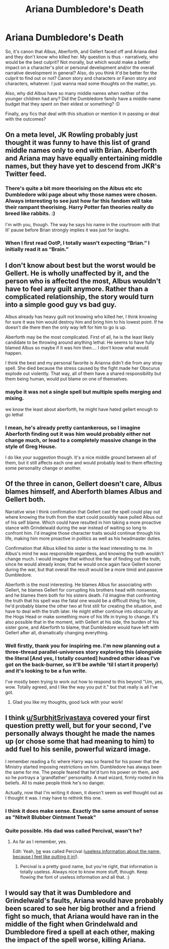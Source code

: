 #+TITLE: Ariana Dumbledore's Death

* Ariana Dumbledore's Death
:PROPERTIES:
:Author: Avalon1632
:Score: 9
:DateUnix: 1580468103.0
:DateShort: 2020-Jan-31
:FlairText: Discussion/Request
:END:
So, it's canon that Albus, Aberforth, and Gellert faced off and Ariana died and they don't know who killed her. My question is thus - narratively, who would be the best culprit? Not morally, but which would make a better impact on a character's plot or personal development and/or the overall narrative development in general? Also, do you think it'd be better for the culprit to find out or not? Canon story and characters or Fanon story and characters, whatever. I just wanna read some thoughts on the matter, yo.

Also, why did Albus have so many middle names when neither of the younger children had any? Did the Dumbledore family have a middle-name budget that they spent on their eldest or something? :D

Finally, any fics that deal with this situation or mention it in passing or deal with the outcomes?


** On a meta level, JK Rowling probably just thought it was funny to have this list of grand middle names only to end with Brian. Aberforth and Ariana may have equally entertaining middle names, but they have yet to descend from JKR's Twitter feed.
:PROPERTIES:
:Author: Shadow_Guide
:Score: 8
:DateUnix: 1580485619.0
:DateShort: 2020-Jan-31
:END:

*** There's quite a bit more theorising on the Albus etc etc Dumbledore wiki page about why those names were chosen. Always interesting to see just how far this fandom will take their rampant theorising. Harry Potter fan theories really do breed like rabbits. :)

I'm with you, though. The way he says his name in the courtroom with that lil' pause before Brian strongly implies it was just for laughs.
:PROPERTIES:
:Author: Avalon1632
:Score: 3
:DateUnix: 1580486384.0
:DateShort: 2020-Jan-31
:END:


*** When I first read OotP, I totally wasn't expecting “Brian.” I initially read it as “Brain.”
:PROPERTIES:
:Author: TheEmeraldDoe
:Score: 2
:DateUnix: 1580487417.0
:DateShort: 2020-Jan-31
:END:


** I don't know about best but the worst would be Gellert. He is wholly unaffected by it, and the person who is affected the most, Albus wouldn't have to feel any guilt anymore. Rather than a complicated relationship, the story would turn into a simple good guy vs bad guy.

Albus already has heavy guilt not knowing who killed her, I think knowing for sure it was him would destroy him and bring him to his lowest point. If he doesn't die there then the only way left for him to go is up.

Aberforth may be the most complicated. First of all, he is the least likely candidate to be throwing around anything lethal. He seems to have fully blamed Albus so maybe if it was him then.... I don't know what would happen.

I think the best and my personal favorite is Arianna didn't die from any stray spell. She died because the stress caused by the fight made her Obscurus explode out violently. That way, all of them have a shared responsibility but them being human, would put blame on one of themselves.
:PROPERTIES:
:Author: SurbhitSrivastava
:Score: 16
:DateUnix: 1580472609.0
:DateShort: 2020-Jan-31
:END:

*** maybe it was not a single spell but multiple spells merging and mixing.

we know the least about aberforth, he might have hated gellert enough to go lethal
:PROPERTIES:
:Author: CommanderL3
:Score: 3
:DateUnix: 1580475013.0
:DateShort: 2020-Jan-31
:END:


*** I mean, he's already pretty cantankerous, so I imagine Aberforth finding out it was him would probably either not change much, or lead to a completely massive change in the style of Greg House.

I do like your suggestion though. It's a nice middle ground between all of them, but it still affects each one and would probably lead to them effecting some personality change or another.
:PROPERTIES:
:Author: Avalon1632
:Score: 2
:DateUnix: 1580486687.0
:DateShort: 2020-Jan-31
:END:


** Of the three in canon, Gellert doesn't care, Albus blames himself, and Aberforth blames Albus and Gellert both.

Narrative wise I think confirmation that Gellert cast the spell could play out where knowing the truth from the start could possibly have pulled Albus out of his self blame. Which could have resulted in him taking a more proactive stance with Grindelwald during the war instead of waiting so long to confront him. I'd imagine those character traits would continue through his life, making him more proactive in politics as well as his headmaster duties.

Confirmation that Albus killed his sister is the least interesting to me. In Albus's mind he was responsible regardless, and knowing the truth wouldn't change much. I would imagine that without the fear of finding out the truth, since he would already know, that he would once again face Gellert sooner during the war, but that overall the result would be a more timid and passive Dumbledore.

Aberforth is the most interesting. He blames Albus for associating with Gellert, he blames Gellert for corrupting his brothers head with nonsense, and he blames them both for his sisters death. I'd imagine that confronting the truth that his spell was the fatal one would be a difficult thing for him, he'd probably blame the other two at first still for creating the situation, and have to deal with the truth later. He might either continue into obscurity at the Hogs Head or make something more of his life in trying to change. It's also possible that in the moment, with Gellert at his side, the burden of his sister gone, and Aberforth to blame, that Dumbledore would have left with Gellert after all, dramatically changing everything.
:PROPERTIES:
:Author: Kingsonne
:Score: 6
:DateUnix: 1580491443.0
:DateShort: 2020-Jan-31
:END:

*** Well firstly, thank you for inspiring me. I'm now planning out a three-thread parallel-universes story exploring this (alongside the literal [And yes, I totally counted] hundred other ideas I've got on the back-burner, so it'll be awhile 'til I start it properly) and it's looking to be a fun write.

I've mostly been trying to work out how to respond to this beyond "Um, yes, wow. Totally agreed, and I like the way you put it." but that really is all I've got.
:PROPERTIES:
:Author: Avalon1632
:Score: 2
:DateUnix: 1580641198.0
:DateShort: 2020-Feb-02
:END:

**** Glad you like my thoughts, good luck with your work!
:PROPERTIES:
:Author: Kingsonne
:Score: 1
:DateUnix: 1580659797.0
:DateShort: 2020-Feb-02
:END:


** I think [[/u/SurbhitSrivastava][u/SurbhitSrivastava]] covered your first question pretty well, but for your second, I've personally always thought he made the names up (or chose some that had meaning to him) to add fuel to his senile, powerful wizard image.

I remember reading a fic where Harry was so feared for his power that the Ministry started imposing restrictions on him. Dumbledore has always been the same for me. The people feared that he'd turn his power on them, and so he portrays a 'grandfather' personality. A mad wizard, firmly rooted in his beliefs. All to make people think he's no danger.

Actually, now that I'm writing it down, it doesn't seem as well thought out as I thought it was. I may have to rethink this one.
:PROPERTIES:
:Author: Miqdad_Suleman
:Score: 4
:DateUnix: 1580479534.0
:DateShort: 2020-Jan-31
:END:

*** I think it does make sense. Exactly the same amount of sense as "Nitwit Blubber Ointment Tweak"
:PROPERTIES:
:Author: SurbhitSrivastava
:Score: 1
:DateUnix: 1580480163.0
:DateShort: 2020-Jan-31
:END:


*** Quite possible. His dad was called Percival, wasn't he?
:PROPERTIES:
:Author: Avalon1632
:Score: 1
:DateUnix: 1580483271.0
:DateShort: 2020-Jan-31
:END:

**** As far as I remember, yes.

Edit: Yeah, [[https://harrypotter.fandom.com/wiki/Percival_Dumbledore][he]] was called Percival ([[https://en.wiktionary.org/wiki/Percival][useless information about the name, because I feel like putting it in!]]).
:PROPERTIES:
:Author: Miqdad_Suleman
:Score: 1
:DateUnix: 1580483310.0
:DateShort: 2020-Jan-31
:END:

***** Percival is a pretty good name, but you're right, that information is totally useless. Always nice to know more stuff, though. Keep flowing the font of useless information and all that. :)
:PROPERTIES:
:Author: Avalon1632
:Score: 1
:DateUnix: 1580486515.0
:DateShort: 2020-Jan-31
:END:


** I would say that it was Dumbledore and Grindelwald's faults, Ariana would have probably been scared to see her big brother and a friend fight so much, that Ariana would have ran in the middle of the fight when Grindelwald and Dumbledore fired a spell at each other, making the impact of the spell worse, killing Ariana.
:PROPERTIES:
:Author: RavenclawPotato10
:Score: 1
:DateUnix: 1580556885.0
:DateShort: 2020-Feb-01
:END:
